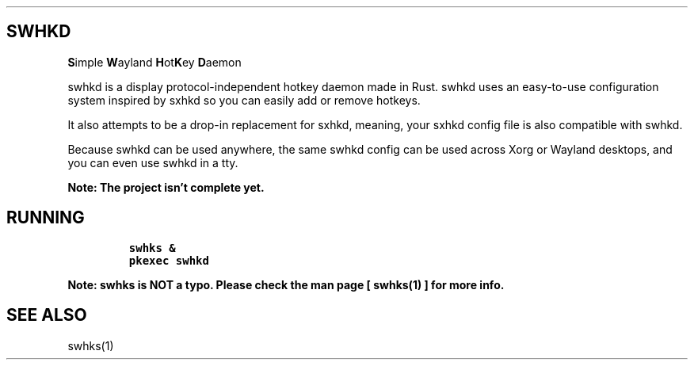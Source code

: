 .\" Automatically generated by Pandoc 2.17.1.1
.\"
.\" Define V font for inline verbatim, using C font in formats
.\" that render this, and otherwise B font.
.ie "\f[CB]x\f[]"x" \{\
. ftr V B
. ftr VI BI
. ftr VB B
. ftr VBI BI
.\}
.el \{\
. ftr V CR
. ftr VI CI
. ftr VB CB
. ftr VBI CBI
.\}
.TH "" "" "" "" ""
.hy
.SH SWHKD
.PP
\f[B]S\f[R]imple \f[B]W\f[R]ayland \f[B]H\f[R]ot\f[B]K\f[R]ey
\f[B]D\f[R]aemon
.PP
swhkd is a display protocol-independent hotkey daemon made in Rust.
swhkd uses an easy-to-use configuration system inspired by sxhkd so you
can easily add or remove hotkeys.
.PP
It also attempts to be a drop-in replacement for sxhkd, meaning, your
sxhkd config file is also compatible with swhkd.
.PP
Because swhkd can be used anywhere, the same swhkd config can be used
across Xorg or Wayland desktops, and you can even use swhkd in a tty.
.PP
\f[B]Note: The project isn\[cq]t complete yet.\f[R]
.SH RUNNING
.IP
.nf
\f[C]
swhks &
pkexec swhkd
\f[R]
.fi
.PP
\f[B]Note: swhks is NOT a typo.
Please check the man page [ swhks(1) ] for more info.\f[R]
.SH SEE ALSO
.PP
swhks(1)
